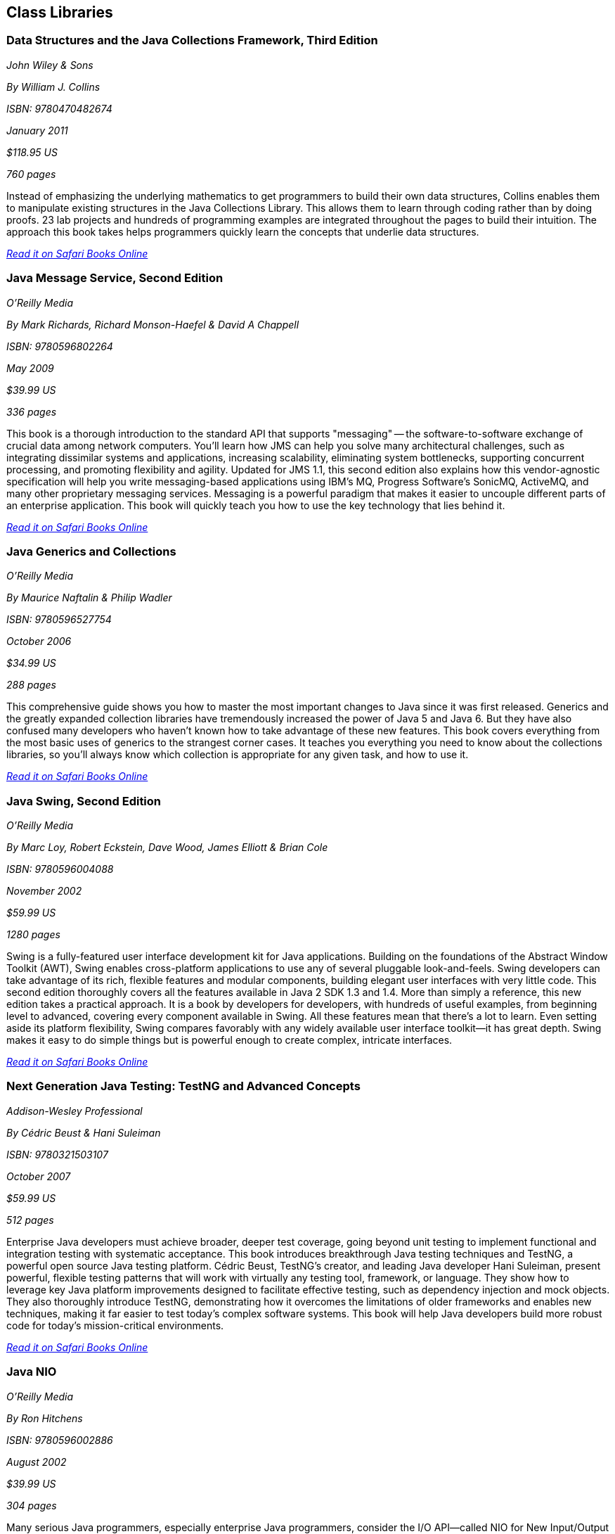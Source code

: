 == Class Libraries


=== Data Structures and the Java Collections Framework, Third Edition

_John Wiley & Sons_ 

_By William J. Collins_ 

_ISBN: 9780470482674_ 

_January 2011_ 

_$118.95 US_ 

_760 pages_ 


Instead of emphasizing the underlying mathematics to get programmers to build their own data structures, Collins enables them to manipulate existing structures in the Java Collections Library. This allows them to learn through coding rather than by doing proofs. 23 lab projects and hundreds of programming examples are integrated throughout the pages to build their intuition. The approach this book takes helps programmers quickly learn the concepts that underlie data structures.

_http://bit.ly/oxVwmW[Read it on Safari Books Online]_

=== Java Message Service, Second Edition

_O'Reilly Media_ 

_By Mark Richards, Richard Monson-Haefel & David A Chappell_ 

_ISBN: 9780596802264_ 

_May 2009_ 

_$39.99 US_ 

_336 pages_ 


This book is a thorough introduction to the standard API that supports "messaging" -- the software-to-software exchange of crucial data among network computers. You'll learn how JMS can help you solve many architectural challenges, such as integrating dissimilar systems and applications, increasing scalability, eliminating system bottlenecks, supporting concurrent processing, and promoting flexibility and agility. Updated for JMS 1.1, this second edition also explains how this vendor-agnostic specification will help you write messaging-based applications using IBM's MQ, Progress Software's SonicMQ, ActiveMQ, and many other proprietary messaging services. Messaging is a powerful paradigm that makes it easier to uncouple different parts of an enterprise application. This book will quickly teach you how to use the key technology that lies behind it.

_http://bit.ly/qxalC0[Read it on Safari Books Online]_

=== Java Generics and Collections

_O'Reilly Media_ 

_By Maurice Naftalin & Philip Wadler_ 

_ISBN: 9780596527754_ 

_October 2006_ 

_$34.99 US_ 

_288 pages_ 


This comprehensive guide shows you how to master the most important changes to Java since it was first released. Generics and the greatly expanded collection libraries have tremendously increased the power of Java 5 and Java 6. But they have also confused many developers who haven't known how to take advantage of these new features. This book covers everything from the most basic uses of generics to the strangest corner cases. It teaches you everything you need to know about the collections libraries, so you'll always know which collection is appropriate for any given task, and how to use it.

_http://bit.ly/rqCwTT[Read it on Safari Books Online]_

=== Java Swing, Second Edition

_O'Reilly Media_ 

_By Marc Loy, Robert Eckstein, Dave Wood, James Elliott & Brian Cole_ 

_ISBN: 9780596004088_ 

_November 2002_ 

_$59.99 US_ 

_1280 pages_ 


Swing is a fully-featured user interface development kit for Java applications. Building on the foundations of the Abstract Window Toolkit (AWT), Swing enables cross-platform applications to use any of several pluggable look-and-feels. Swing developers can take advantage of its rich, flexible features and modular components, building elegant user interfaces with very little code. This second edition thoroughly covers all the features available in Java 2 SDK 1.3 and 1.4. More than simply a reference, this new edition takes a practical approach. It is a book by developers for developers, with hundreds of useful examples, from beginning level to advanced, covering every component available in Swing. All these features mean that there's a lot to learn. Even setting aside its platform flexibility, Swing compares favorably with any widely available user interface toolkit--it has great depth. Swing makes it easy to do simple things but is powerful enough to create complex, intricate interfaces.

_http://bit.ly/qulQB3[Read it on Safari Books Online]_

=== Next Generation Java Testing: TestNG and Advanced Concepts

_Addison-Wesley Professional_ 

_By Cédric Beust & Hani Suleiman_ 

_ISBN: 9780321503107_ 

_October 2007_ 

_$59.99 US_ 

_512 pages_ 



Enterprise Java developers must achieve broader, deeper test coverage, going beyond unit testing to implement functional and integration testing with systematic acceptance. This book introduces breakthrough Java testing techniques and TestNG, a powerful open source Java testing platform. Cédric Beust, TestNG's creator, and leading Java developer Hani Suleiman, present powerful, flexible testing patterns that will work with virtually any testing tool, framework, or language. They show how to leverage key Java platform improvements designed to facilitate effective testing, such as dependency injection and mock objects. They also thoroughly introduce TestNG, demonstrating how it overcomes the limitations of older frameworks and enables new techniques, making it far easier to test today's complex software systems. This book will help Java developers build more robust code for today's mission-critical environments.

_http://bit.ly/p3r0Bh[Read it on Safari Books Online]_

=== Java NIO

_O'Reilly Media_ 

_By Ron Hitchens_ 

_ISBN: 9780596002886_ 

_August 2002_ 

_$39.99 US_ 

_304 pages_ 


Many serious Java programmers, especially enterprise Java programmers, consider the I/O API--called NIO for New Input/Output--the most important feature in the 1.4 version of the Java 2 Standard Edition. The NIO package includes many things that have been missing from previous editions of Java that are critical to writing high-performance, large-scale applications: improvements in the areas of buffer management, scalable network and file I/O, character-set support, and regular expression matching. Most of all, it boosts performance and speed dramatically. This book explores the new I/O capabilities of version 1.4 in detail and shows you how to put these features to work to greatly improve the efficiency of the Java code you write. This compact volume examines the typical challenges that Java programmers face with I/O and shows you how to take advantage of the capabilities of the new I/O features. You’ll learn how to put these tools to work using examples of common, real-world I/O problems and see how the new features have a direct impact on responsiveness, scalability, and reliability. 

_http://my.safaribooksonline.com/book/programming/java/0596002882?cid=1107-biblio-java-link[Read it on Safari Online Books]_ 


****
Safari Books Online provides full access to all of the resources in this bibliography. For a free trial, go to http://safaribooksonline.com/oscon11
****
